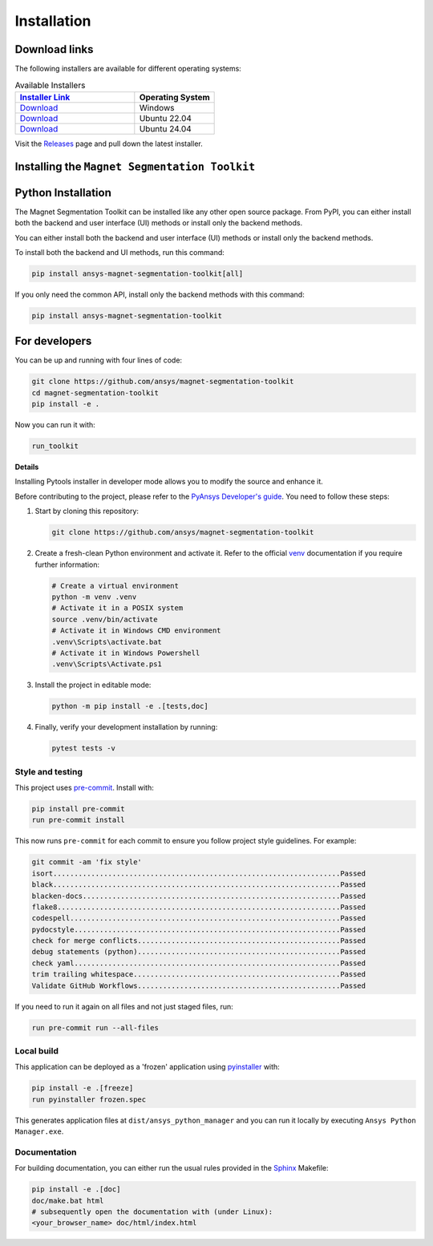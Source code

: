 .. _installation:

Installation
############

Download links
==============

The following installers are available for different operating systems:

.. list-table:: Available Installers
   :header-rows: 1
   :widths: 60 40

   * - `Installer Link <|github_release_url|>`_
     - Operating System
   * - `Download <|github_windows_installer|>`_
     - Windows
   * - `Download <|github_ubuntu_22_installer|>`_
     - Ubuntu 22.04
   * - `Download <|github_ubuntu_24_installer|>`_
     - Ubuntu 24.04

Visit the `Releases
<https://github.com/ansys/magnet-segmentation-toolkit/releases>`__ page and pull
down the latest installer.

Installing the ``Magnet Segmentation Toolkit``
==============================================

.. tab-set::

  .. tab-item:: Windows

    First step is installing the ``Magnet Segmentation Toolkit``. In order to do so, follow the next steps.

    #. Download the necessary installer from the `latest available release <https://github.com/ansys/magnet-segmentation-toolkit/releases/latest>`_.
       The file should be named ``Magnet-Segmentation-Toolkit-Installer.exe``.

    #. Execute the installer.

    #. Search for the ``Magnet Segmentation Toolkit`` and run it.

    The ``Magnet Segmentation Toolkit`` window should appear at this stage.

  .. tab-item:: Linux

    .. tab-set::

      .. tab-item:: Ubuntu

        Prerequisites:

        #. **OS** supported for **Ubuntu(24.04 and 22.04)**.

        #. Update ``apt-get`` repository and install the following packages with **sudo** privileges:
           **wget, gnome, libffi-dev, libssl-dev, libsqlite3-dev, libxcb-xinerama0 and build-essential** packages with **sudo** privileges

           .. code:: shell

             sudo apt-get update -y
             sudo apt-get install wget gnome libffi-dev libssl-dev libsqlite3-dev libxcb-xinerama0 build-essential -y

        #. Install **zlib** package

           .. code:: shell

             wget https://zlib.net/current/zlib.tar.gz
             tar xvzf zlib.tar.gz
             cd zlib-*
             make clean
             ./configure
             make
             sudo make install

        To install the ``Magnet Segmentation Toolkit``, follow below steps.

        #. Download the necessary installer from the `latest available release <https://github.com/ansys/magnet-segmentation-toolkit/releases/latest>`_.
           The file should be named ``Magnet-Segmentation-Toolkit-Installer-ubuntu_*.zip``.

        #. Execute the below command on the terminal

           .. code:: shell

             unzip Magnet-Segmentation-Toolkit-Installer-ubuntu_*.zip
             ./installer.sh

        #. Search for the ``Magnet Segmentation Toolkit`` and run it.

        The ``Magnet Segmentation Toolkit`` window should appear at this stage.

        To uninstall the ``Magnet Segmentation Toolkit``, follow below steps.

        #. Go to File menu. Click Uninstall option.

        #. Click ``Uninstall`` button.

Python Installation
===================

The Magnet Segmentation Toolkit can be installed like any other open source package.
From PyPI, you can either install both the backend and user interface (UI) methods or install only the backend methods.

You can either install both the backend and user interface (UI) methods or install only the backend methods.

To install both the backend and UI methods, run this command:

.. code:: bash

    pip install ansys-magnet-segmentation-toolkit[all]

If you only need the common API, install only the backend methods with this
command:

.. code:: bash

    pip install ansys-magnet-segmentation-toolkit

For developers
==============

You can be up and running with four lines of code:

.. code:: bash

   git clone https://github.com/ansys/magnet-segmentation-toolkit
   cd magnet-segmentation-toolkit
   pip install -e .

Now you can run it with:

.. code:: bash

   run_toolkit

**Details**

Installing Pytools installer in developer mode allows you to modify the source
and enhance it.

Before contributing to the project, please refer to the `PyAnsys Developer's
guide`_. You need to follow these steps:

#. Start by cloning this repository:

   .. code:: bash

      git clone https://github.com/ansys/magnet-segmentation-toolkit

#. Create a fresh-clean Python environment and activate it. Refer to the
   official `venv`_ documentation if you require further information:

   .. code:: bash

      # Create a virtual environment
      python -m venv .venv
      # Activate it in a POSIX system
      source .venv/bin/activate
      # Activate it in Windows CMD environment
      .venv\Scripts\activate.bat
      # Activate it in Windows Powershell
      .venv\Scripts\Activate.ps1

#. Install the project in editable mode:

   .. code:: bash

      python -m pip install -e .[tests,doc]

#. Finally, verify your development installation by running:

   .. code:: bash

      pytest tests -v

Style and testing
-----------------

This project uses `pre-commit <https://pre-commit.com/>`_. Install with:

.. code::

   pip install pre-commit
   run pre-commit install

This now runs ``pre-commit`` for each commit to ensure you follow project
style guidelines. For example:

.. code::

   git commit -am 'fix style'
   isort....................................................................Passed
   black....................................................................Passed
   blacken-docs.............................................................Passed
   flake8...................................................................Passed
   codespell................................................................Passed
   pydocstyle...............................................................Passed
   check for merge conflicts................................................Passed
   debug statements (python)................................................Passed
   check yaml...............................................................Passed
   trim trailing whitespace.................................................Passed
   Validate GitHub Workflows................................................Passed

If you need to run it again on all files and not just staged files, run:

.. code::

   run pre-commit run --all-files

Local build
-----------

This application can be deployed as a 'frozen' application using `pyinstaller
<https://pypi.org/project/pyinstaller/>`_ with:

.. code::

   pip install -e .[freeze]
   run pyinstaller frozen.spec

This generates application files at ``dist/ansys_python_manager`` and you
can run it locally by executing ``Ansys Python Manager.exe``.


Documentation
-------------
For building documentation, you can either run the usual rules provided in the
`Sphinx`_ Makefile:

.. code:: bash

    pip install -e .[doc]
    doc/make.bat html
    # subsequently open the documentation with (under Linux):
    <your_browser_name> doc/html/index.html

.. LINKS AND REFERENCES
.. _PyAnsys Developer's guide: https://dev.docs.pyansys.com/
.. _Sphinx: https://www.sphinx-doc.org/en/master/
.. _pip: https://pypi.org/project/pip/
.. _venv: https://docs.python.org/3/library/venv.html